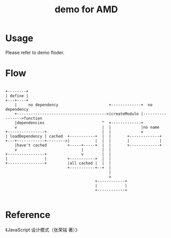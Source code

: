 #+TITLE: demo for AMD


* Usage

Please refer to demo floder.

* Flow

#+BEGIN_EXAMPLE

  +--------+
  | define |
  +---+----+
      |     no dependency                      +-------------+  no dependency
      +--------------------------------------->|createModule |----------------->function
      |dependencies                         ^  +-------------+
      v                                     |  |             |no name 
  +----------------+                        |  |             v
  | loadDependency | cached  +-----------+  |  |       +-------------+
  +---+------------+-------->|           |  |  |       |             |
      |have't cached         +-----+-----+  |  |       +-------------+
      v                            |        |  |
  +----------------+               v        |  |
  |                |         +-----------+  |  |
  +----------------+         |all cached |  |  |
                             +-----------+--+  |
                                               |
                                               v
                                         +------------+
                                         |            |
                                         +------------+

#+END_EXAMPLE


* Reference

《JavaScript 设计模式（张荣铭 著）》
